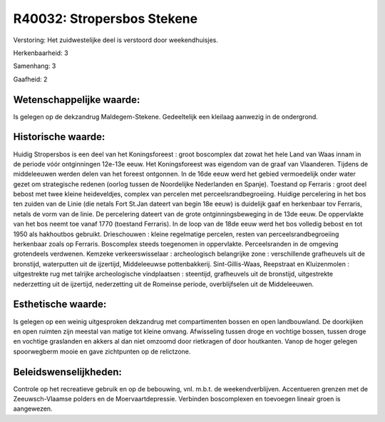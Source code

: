 R40032: Stropersbos Stekene
===========================

Verstoring:
Het zuidwestelijke deel is verstoord door weekendhuisjes.

Herkenbaarheid: 3

Samenhang: 3

Gaafheid: 2


Wetenschappelijke waarde:
~~~~~~~~~~~~~~~~~~~~~~~~~

Is gelegen op de dekzandrug Maldegem-Stekene. Gedeeltelijk een
kleilaag aanwezig in de ondergrond.


Historische waarde:
~~~~~~~~~~~~~~~~~~~

Huidig Stropersbos is een deel van het Koningsforeest : groot
boscomplex dat zowat het hele Land van Waas innam in de periode vóór
ontginningen 12e-13e eeuw. Het Koningsforeest was eigendom van de graaf
van Vlaanderen. Tijdens de middeleeuwen werden delen van het foreest
ontgonnen. In de 16de eeuw werd het gebied vermoedelijk onder water
gezet om strategische redenen (oorlog tussen de Noordelijke Nederlanden
en Spanje). Toestand op Ferraris : groot deel bebost met twee kleine
heideveldjes, complex van percelen met perceelsrandbegroeiing. Huidige
percelering in het bos ten zuiden van de Linie (die netals Fort St.Jan
dateert van begin 18e eeuw) is duidelijk gaaf en herkenbaar tov
Ferraris, netals de vorm van de linie. De percelering dateert van de
grote ontginningsbeweging in de 13de eeuw. De oppervlakte van het bos
neemt toe vanaf 1770 (toestand Ferraris). In de loop van de 18de eeuw
werd het bos volledig bebost en tot 1950 als hakhoutbos gebruikt.
Drieschouwen : kleine regelmatige percelen, resten van
perceelsrandbegroeiing herkenbaar zoals op Ferraris. Boscomplex steeds
toegenomen in oppervlakte. Perceelsranden in de omgeving grotendeels
verdwenen. Kemzeke verkeerswisselaar : archeologisch belangrijke zone :
verschillende grafheuvels uit de bronstijd, waterputten uit de
ijzertijd, Middeleeuwse pottenbakkerij. Sint-Gillis-Waas, Reepstraat en
Kluizenmolen : uitgestrekte rug met talrijke archeologische vindplaatsen
: steentijd, grafheuvels uit de bronstijd, uitgestrekte nederzetting uit
de ijzertijd, nederzetting uit de Romeinse periode, overblijfselen uit
de Middeleeuwen.


Esthetische waarde:
~~~~~~~~~~~~~~~~~~~

Is gelegen op een weinig uitgesproken dekzandrug met compartimenten
bossen en open landbouwland. De doorkijken en open ruimten zijn meestal
van matige tot kleine omvang. Afwisseling tussen droge en vochtige
bossen, tussen droge en vochtige graslanden en akkers al dan niet
omzoomd door rietkragen of door houtkanten. Vanop de hoger gelegen
spoorwegberm mooie en gave zichtpunten op de relictzone.




Beleidswenselijkheden:
~~~~~~~~~~~~~~~~~~~~~

Controle op het recreatieve gebruik en op de bebouwing, vnl. m.b.t.
de weekendverblijven. Accentueren grenzen met de Zeeuwsch-Vlaamse
polders en de Moervaartdepressie. Verbinden boscomplexen en toevoegen
lineair groen is aangewezen.
